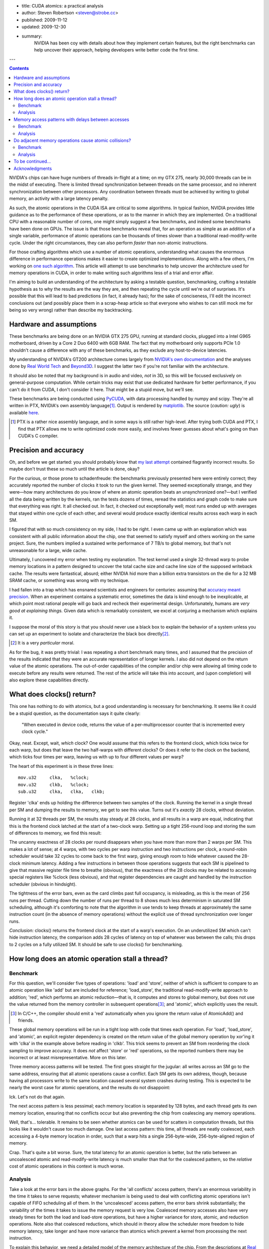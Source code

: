 - title: CUDA atomics: a practical analysis
- author: Steven Robertson <steven@strobe.cc>
- published: 2009-11-12
- updated: 2009-12-30
- summary:
    NVIDIA has been coy with details about how they implement certain
    features, but the right benchmarks can help uncover their approach,
    helping developers write better code the first time.

---

.. Contents::

NVIDIA's chips can have huge numbers of threads in-flight at a time; on my GTX
275, nearly 30,000 threads can be in the midst of executing. There is limited
thread synchronization between threads on the same processor, and no
inherent synchronization between other processors. Any coordination
between threads must be achieved by writing to global memory, an activity
with a large latency penalty.

As such, the atomic operations in the CUDA ISA are critical to some
algorithms. In typical fashion, NVIDIA provides little guidance as to the
performance of these operations, or as to the manner in which they are
implemented. On a traditional CPU with a reasonable number of cores, one might
simply suggest a few benchmarks, and indeed some benchmarks have been done on
GPUs. The issue is that those benchmarks reveal that, for an operation as
simple as an addition of a single variable, performance of atomic operations
can be thousands of times slower than a traditional read-modify-write cycle.
Under the right circumstances, they can also perform *faster* than non-atomic
instructions.

For those crafting algorithms which use a number of atomic operations,
understanding what causes the enormous difference in performance operations
makes it easier to create optimized implementations. Along with a few others,
I'm working on `one such algorithm`_. This article will attempt to use
benchmarks to help uncover the architecture used for memory operations in
CUDA, in order to make writing such algorithms less of a trial and error
affair.

.. _one such algorithm: /do_androids_render/

I'm aiming to build an understanding of the architecture by asking a testable
question, benchmarking, crafting a testable hypothesis as to why the results
are the way they are, and then repeating the cycle until we're out of
surprises. It's possible that this will lead to bad predictions (in fact, it
already has); for the sake of conciseness, I'll edit the incorrect conclusions
out (and possibly place them in a scrap-heap article so that everyone who
wishes to can still mock me for being so very wrong) rather than describe my
backtracking.

Hardware and assumptions
------------------------

These benchmarks are being done on an NVIDIA GTX 275 GPU, running at standard
clocks, plugged into a Intel G965 motherboard, driven by a Core 2 Duo 6400
with 6GB RAM. The fact that my motherboard only supports PCIe 1.0 shouldn't
cause a difference with any of these benchmarks, as they exclude any
host-to-device latencies.

My understanding of NVIDIA's GT200 architecture comes largely from `NVIDIA's
own documentation`_ and the analyses done by `Real World Tech`_ and Beyond3D_.
I suggest the latter two if you're not familiar with the architecture.

.. _NVIDIA's own documentation: http://developer.nvidia.com/page/home.html
.. _Beyond3D: http://www.beyond3d.com/content/reviews/51
.. _Real World Tech:
    http://www.realworldtech.com/page.cfm?ArticleID=RWT090808195242

It should also be noted that my background is in audio and video, *not* in 3D,
so this will be focused exclusively on general-purpose computation. While
certain tricks may exist that use dedicated hardware for better performance,
if you can't do it from CUDA, I don't consider it here. That might be a stupid
move, but we'll see.

These benchmarks are being conducted using PyCUDA_, with data processing
handled by numpy and scipy. They're all written in PTX, NVIDIA's own assembly
language\ [#]_. Output is rendered by matplotlib_.  The source (*caution:
ugly*) is available here_.

.. _PyCUDA: http://mathema.tician.de/software/pycuda
.. _matplotlib: http://matplotlib.sourceforge.net/index.html
.. _here: ptx.py

.. [#]  PTX is a rather nice assembly language, and in some ways is still
        rather high-level. After trying both CUDA and PTX, I find that PTX
        allows me to write optimized code more easily, and involves fewer
        guesses about what's going on than CUDA's C compiler.

Precision and accuracy
----------------------

Oh, and before we get started: you should probably know that `my last
attempt`_ contained flagrantly incorrect results. So maybe don't trust these
so much until the article is done, okay?

.. _my last attempt: /articles/cuda_atomics_FAIL/

For the curious, or those prone to schadenfreude: the benchmarks previously
presented here were entirely correct; they accurately reported the number of
clocks it took to run the given kernel. They seemed exceptionally strange, and
they were—how many architectures do you know of where an atomic operation
beats an unsynchronized one?—but I verified all the data being written by the
kernels, ran the tests dozens of times, reread the statistics and graph code
to make sure that everything was right. It all checked out. In fact, it
checked out exceptionally well; most runs ended up with averages that stayed
within one cycle of each other, and several would produce exactly identical
results across each warp in each SM.

I figured that with so much consistency on my side, I had to be right. I even
came up with an explanation which was consistent with all public information
about the chip, one that seemed to satisfy myself and others working on the
same project. Sure, the numbers implied a sustained write performance of 7
TB/s to global memory, but that's not unreasonable for a large, wide cache.

Ultimately, I uncovered my error when testing my explanation. The test kernel
used a single 32-thread warp to probe memory locations in a pattern designed
to uncover the total cache size and cache line size of the supposed writeback
cache. The results were fantastical, absurd; either NVIDIA hid more than a
billion extra transistors on the die for a 32 MB SRAM cache, or something was
wrong with my technique.

I had fallen into a trap which has ensnared scientists and engineers for
centuries: assuming that `accuracy meant precision`_. When an
experiment contains a systematic error, sometimes the data is kind enough to
be inexplicable, at which point most rational people will go back and recheck
their experimental design. Unfortunately, humans are *very good at explaining
things.* Given data which is remarkably consistent, we excel at conjuring a
mechanism which explains it.

.. _accuracy meant precision:
    http://en.wikipedia.org/wiki/Accuracy_and_precision

I suppose the moral of this story is that you should never use a black box to explain the behavior of a system unless you can set up an experiment to isolate and characterize the black box directly\ [#]_.

.. [#] It is a very *particular* moral.

As for the bug, it was pretty trivial: I was repeating a short benchmark many times, and I assumed that the precision of the results indicated that they were an accurate representation of longer kernels. I also did not depend on the return value of the atomic operations. The out-of-order capabilities of the compiler and/or chip were allowing all timing code to execute before any results were returned. The rest of the article will take this into account, and (upon completion) will also explore these capabilities directly.

What does clocks() return?
--------------------------

This one has nothing to do with atomics, but a good understanding is necessary for benchmarking. It seems like it could be a stupid question, as the documentation says it quite clearly:

    "When executed in device code, returns the value of a per-multiprocessor
    counter that is incremented every clock cycle."

Okay, neat. Except, wait, *which* clock? One would assume that this refers to the frontend clock, which ticks twice for each warp, but does that leave the two half-warps with different clocks? Or does it refer to the clock on the backend, which ticks four times per warp, leaving us with up to four different values per warp?

The heart of this experiment is in these three lines::

        mov.u32     clka,   %clock;
        mov.u32     clkb,   %clock;
        sub.u32     clka,   clka,   clkb;

Register 'clka' ends up holding the difference between two samples of the clock. Running the kernel in a single thread per SM and dumping the results to memory, we get to see this value. Turns out it's *exactly* 28 clocks, without deviation.

Running it at 32 threads per SM, the results stay steady at 28 clocks, and all results in a warp are equal, indicating that this is the frontend clock latched at the start of a two-clock warp. Setting up a tight 256-round loop and storing the sum of differences to memory, we find this result:

.. image:: consecutive_clocks.png

The uncanny exactness of 28 clocks per round disappears when you have more
than more than 2 warps per SM. This makes a lot of sense; at 4 warps, with two
cycles per warp instruction and two instructions per clock, a round-robin
scheduler would take 32 cycles to come back to the first warp, giving enough
room to hide whatever caused the 28-clock minimum latency. Adding a few
instructions in between those operations suggests that each SM is pipelined to
give that massive register file time to breathe (obvious), that the exactness
of the 28 clocks may be related to accessing special registers like %clock
(less obvious), and that register dependencies are caught and handled by the
instruction scheduler (obvious in hindsight).

The tightness of the error bars, even as the card climbs past full occupancy,
is misleading, as this is the mean of 256 runs per thread. Cutting down the
number of runs per thread to 8 shows much less determinism in saturated SM
scheduling, although it's comforting to note that the algorithm in use tends
to keep threads at approximately the same instruction count (in the absence of
memory operations) without the explicit use of thread synchronization over
longer runs.

.. image:: consecutive_clocks_8_iter.png

*Conclusion:* clocks() returns the frontend clock at the start of a warp's execution. On an underutilized SM which can't hide instruction latency, the comparison adds 28 cycles of latency on top of whatever was between the calls; this drops to 2 cycles on a fully utilized SM. It should be safe to use clocks() for benchmarking.

How long does an atomic operation stall a thread?
-------------------------------------------------

Benchmark
`````````

For this question, we'll consider five types of operations: 'load' and
'store', neither of which is sufficient to compare to an atomic operation like
'add' but are included for reference; 'load_store', the traditional
read-modify-write approach to addition; 'red', which performs an atomic
reduction—that is, it computes and stores to global memory, but does not use
the value returned from the memory controller in subsequent operations\ [#]_;
and 'atomic', which explicitly uses the result.

.. [#]  In C/C++, the compiler should emit a 'red' automatically when you
        ignore the return value of AtomicAdd() and friends.

These global memory operations will be run in a tight loop with code that times each operation. For 'load', 'load_store', and 'atomic', an explicit register dependency is created on the return value of the global memory operation by xor'ing it with 'clka' in the example above before reading in 'clkb'. This trick seems to prevent an SM from reordering the clock sampling to improve accuracy. It does *not* affect 'store' or 'red' operations, so the reported numbers there may be incorrect or at least misrepresentative. More on this later.

Three memory access patterns will be tested. The first goes straight for the jugular: all writes across an SM go to the same address, ensuring that all atomic operations cause a conflict. Each SM gets its own address, though, because having all processors write to the same location caused several system crashes during testing. This is expected to be nearly the worst case for atomic operations, and the results do not disappoint:

.. image:: basic_add_good_single.png

Ick. Let's not do that again.

The next access pattern is less pessimal; each memory location is separated by 128 bytes, and each thread gets its own memory location, ensuring that no conflicts occur but also preventing the chip from coalescing any memory operations.

.. image:: basic_add_good_uncoa.png

Well, that's... tolerable. It remains to be seen whether atomics can be used for scatters in computation threads, but this looks like it wouldn't cause too much damage. One last access pattern: this time, all threads are neatly coalesced, each accessing a 4-byte memory location in order, such that a warp hits a single 256-byte-wide, 256-byte-aligned region of memory.

.. image:: basic_add_good_coa.png

Crap. That's quite a bit worse. Sure, the total latency for an atomic operation is better, but the ratio between an uncoalesced atomic and read-modify-write latency is much smaller than that for the coalesced pattern, so the *relative* cost of atomic operations in this context is much worse.

Analysis
````````

Take a look at the error bars in the above graphs. For the 'all conflicts' access pattern, there's an enormous variability in the time it takes to serve requests; whatever mechanism is being used to deal with conflicting atomic operations isn't capable of FIFO scheduling all of them. In the 'uncoalesced' access pattern, the error bars shrink substantially; the variability of the times it takes to issue the memory request is very low. Coalesced memory accesses also have very steady times for both the load and load-store operations, but have a higher variance for store, atomic, and reduction operations. Note also that coalesced reductions, which should in theory allow the scheduler more freedom to hide memory latency, take longer and have more variance than atomics which prevent a kernel from processing the next instruction.

To explain this behavior, we need a detailed model of the memory architecture
of the chip. From the descriptions at `Real World Tech`_ and Beyond3D_, along
with a little inference and a few patent searches, we have some *a priori*
knowledge. Stream Multiprocessors have independent computation hardware,
register files, and shared memory, but they're not entirely independent. Each
SM is bundled with two others into a Thread Processing Cluster, which handles
instruction fetch, scheduling, and dispatch, as well as global memory
operations (including ROP and texture fetch). The TPC's controlling logic
(*frontend*) is in a different clock domain from the ALU, FPU, and SFU
(*backend*), with the former at half the speed of the latter. The TPC is also
connected to a crossbar bus that connects to the other TPCs and the memory
controller, among other things.

`US Patent Application 12/327,626`_ vaguely describes a GPU memory controller.
Given the filing date and subject matter, it probably covers technology
developed for Fermi, but Fermi and GT200 are not so dissimilar as to make the
filing irrelevant. It states,

.. _US Patent Application 12/327,626:
    http://www.google.com/patents/about?id=IQS_AAAAEBAJ

    "In one embodiment, memory hub bus 240 is a high-speed bus, such as a bus
    communicating data and memory requests in data packets (a "packetized"
    bus). For example, high-speed I/O buses may be implemented using a low
    voltage differential signal technique and interface logic to support a
    packet protocol to transmit and receive data as data packets."

By indulging in some speculation, it is easy to envision a vague protocol for
issuing memory transactions on this bus. For the sake of having something to
test, even if it is later found incorrect, let us assume that each TPC has a
finite queue for pending memory operations, and that the memory controller
also has such a queue. A TPC issuing a memory transaction would queue it, mark
some registers as dirty on the scoreboard_, and post the request on the bus.
Then—and this part is entirely speculation, as other mechanisms for doing QoS
or rate-limiting are widely employed in buses like PCI-E and
HyperTransport—the TPC waits for an acknowledgment from the memory controller
indicating that the memory request was successfully queued. In the event that
the memory controller's queue is full, the controller would bounce a "retry
later" message to the TPC. All of this is done over the packet-oriented bus
described above. Atomic calculations are handled by a dedicated SIMD ALU on or
near the memory controller.

.. _scoreboard: http://www.google.com/patents/about?id=vDiuAAAAEBAJ

This mechanism will be tested and refined as we go, but for now it does manage
to account for a few of the curiosities in the first round of benchmark
results. If we assume the proposed system is true, then:

* The small but nonzero wait time of "set-and-forget" operations such as
  'store' and 'red' under low-utilization conditions is the round-trip time to
  the controller. (When the controller's not flooded, a 'red' performs more or
  less just as fast as a 'store', as we'll see later.)

* The increasing wait time and variance of 'store' and 'red' as compared to
  their typically-slower analogs 'load' and 'atomic', respectively, under
  conditions when the controller was starved for DRAM bandwidth—viz,
  coalesced, 32 warps/SM—are related to increased numbers of memory controller
  "retry later" rejection messages. In other words, the limited TPC memory
  transaction queue is filled by 'load' or 'atomic' instructions waiting to
  return, acting as an implicit rate-control, whereas the TPCs simply retry
  continuously when attempting to push a 'store' or 'red' at the GPU, and the
  loop of rejection packets floods the *internal bus bandwidth* (or packet
  rate limit) as well as the DRAM bandwidth, causing the slight penalty seen
  in those instructions on the latter benchmark.

* The limiting factor causing the decrease in the ratio 'load_store'/'atomic'
  in the coalesced case is the memory controller's ALU.

However, the explanation is not perfect, or at least not complete; it doesn't
seem to explain why uncoalesced operations have such a tight variance, nor
does it answer any questions about how conflicts are handled. It also doesn't
include hard numbers, such as the width of the SIMD ALU at the memory
controller or the depth of the transaction queues. But there are plenty of
benchmarks left to run which could help clear up these matters.

Memory access patterns with delays between accesses
---------------------------------------------------

Benchmark
`````````

The same three benchmarks as above, but with 50 32-bit multiply-adds thrown in. Remember, on GT200, a multiply-add is implemented as four separate instructions, so this is actually 200 instructions or 400 front-end cycles of computation added in addition to the memory operation and loop construct.

.. image:: compute_bar_single.png

Yes, atomic collisions suck. But we knew that.

.. image:: compute_bar_uncoa.png

Note the performance of memory operations when the memory core is underutilized. Promising.

.. image:: compute_bar_coa.png

That's right: free atomics.

Analysis
````````

If you have the luxury of using coalesced memory operations, the performance
cost of atomic operations which use the result are essentially identical to
that of a read-modify-write cycle. The performance cost of a coalesced 'red'
operation actually *beats* 'load_store' handily. If your kernel has enough
number-crunching instructions between memory accesses, then the performance
difference between any of these is insignificant, as long as the memory
controller is not flooded\ [#]_.

.. [#] Coalescing uses the memory controller more efficiently, so it reduces
    the load, but the same effect can be achieved for uncoalesced memory
    writes if your kernels perform more computations between writes, as we'll
    see in later benchmarks.

The particular conditions determining when atomic operations are "free" depend
on a number of factors, including kernel length, SM occupancy, register
dependencies, and memory access patterns. For example, the test kernel's
'filler' instructions all depend on the result of the previous instruction, so
it takes an occupancy of 8 warps/SM to hide register file latency and fully
utilize the ALU. A different kernel might be able to swap threads more
frequently, meaning that 1/8 occupancy might fully load the ALU. Of course,
such a kernel might also issue more memory transactions as a result of its
faster rate of execution, which could lead to the bandwidth constraints that
result in higher penalties for memory operations. In other words, if you
absolutely need atomics to be "free", benchmark your particular code!

On the other hand, these results also show that it's not hard to get free or at least cheap atomics. I had prepared a complex workaround for the flame algorithm to avoid using these "slow" operations, and the flam4_
implementation just gives the finger to atomicity and doesn't attempt to avoid collisions (granted, they shouldn't be *that* common, but still). Both of these tradeoffs were intended to avoid the high perceived cost of atomic operations; neither, as it turns out, were necessary.

.. _flam4: http://sourceforge.net/projects/flam4/

These results are consistent with the proposed model for operation of the
memory controller, but do not provide significant refinements to that model.
The delays in the uncoalesced access pattern provides a bit more support for
the theory that atomic operations are handled on-chip by a SIMD ALU;
presumably, the flood of single-location uncoalesced memory requests were
causing the ALU to be saturated with 1-vector operations.

Do adjacent memory operations cause atomic collisions?
------------------------------------------------------

Benchmark
`````````

Each CTA is given its own 32K region of global memory. The first eight lanes
of each warp in a 32×8 CTA choose a memory address, so that each is offset
from a 4K boundary by the distance under test. The result is that each warp
places 8 memory accesses per iteration, each exactly 4K apart, and each offset
from a 4K boundary by the same distance per *warp*, but a linearly varying
distance across the CTA. It's easier to understand with an equation::

    address = 32768*ctaid.x + 4096*ctaid.x + OFFSET*ctaid.y;

Note that 'x' and 'y' are in the opposite order from what you might expect, to
prevent memory accesses from being coalesced. A concern with this method is
the potential to exhaust the number of queued memory operations per local TPC
scheduler; this motivated the choice to limit to 8 memory operations per warp,
which may help to avoid that condition, but will be investigated again after
the queue depth tests.

We expect to see a penalty for atomic operations with a very high peak at low
offsets, which drops off sharply to draw nearly even with a load/store
operation at higher offsets. We are not disappointed:

.. image:: atomic_lock_width.png

Analysis
````````

CUDA is geared towards parallel computation, and the memory architecture
benefits from coalescing memory operations. Given the bias towards
implementing memory operations with large widths, regardless of the actual
amount of data requested, it seems likely that the mechanism which prevents
atomic transactions from interfering with each other also operates on
something more than a byte at a time. This, really, is the ultimate purpose of
asking this question; it can be imagined that if you're relying on atomic
scatters to make your algorithm feasible, you're not likely to implement a
complicated mechanism for preventing adjacent writes, so the information
gathered here is simply being used to test and expand the model for GT200b's
operation.

Unfortunately, the data isn't as much of a slam dunk as would be desired for
further asserting the nature of the underlying architecture. The chip was
running a 30-block grid, which should allocate one 256-thread warp per SM, and
yet the lowest time to complete an iteration is much higher for this benchmark
than for previous benchmarks at this occupancy. Perhaps this discrepancy will
be explained by later benchmarks, but for now have caution in interpreting
these results.

While the scale may be different than what was expected, however, the
*relative* sizes of the results are right in line with expectations. This
benchmark is somewhat more probabilistic in nature than the previous
benchmarks: not only is the thread execution order nondeterministic (as far as
we know), the results of a collision can only be seen when that collision
actually happens, which requires both memory transactions to be in the
collision detection mechanism at the same time. For the all-conflicts case,
assuming that both the memory controller and TPC have queues of sufficient
depth to dispatch more than one warp's worth of transactions at a time (8
transactions, in this case), a collision should happen for every thread
iteration; as this is a deterministic result, we can arrive at conclusions by
comparing the other results with the 0-byte offset case.

The results for a 4-byte offset are clearly very similar to those obtained for
a 0-byte offset. With 8 different warps each writing 4 bytes of data with a
4-byte offset, every write happens within a 32-byte range per lane. Since the
results are so closely to the collision-guaranteed 0-byte case, the data
suggests that atomic writes within 32 bytes of one another are considered
conflicting by the memory controller; in other words, we can say with
confidence that the atomic lock width is at least 32 bytes.

At 8 bytes, corresponding to a 64-byte region of memory per lane, a run takes
about 80% of the time per iteration as the baseline. Barring DDR shenanigans,
we can chalk this improvement up to consecutive atomic operations that do not
result in collisions. The mere presence of an improvement alone is compelling
evidence which points to an atomic lock size of exactly 32 bytes, as a larger
lock would have given the same performance for an 8-byte offset as for a
4-byte one. The trend continues, with a 16-byte offset having an even lower
performance penalty, and the 32-byte offset having no significant performance
penalty. As a whole, the evidence is strong for a 32-byte lock width.

An interesting and unexpected result came up when running this benchmark with
more than one warp per SM. Take a look:

.. image:: atomic_lock_width_3_warps_per_sm.png

The performance boost at 64 bytes, and the further improvement at 128 bytes,
points toward an increase in memory bandwidth when transactions are spread out
past a certain width. Curiously, the 256-byte offsets and above aren't quite
as fast as the 128-byte case, although they're certainly faster than the
32-byte offsets. (Again, these numbers refer to the offsets only; all of the
actual write widths are 4 bytes.) These figures are probably due to the effect
of the memory itself shining through the memory controller. They may be
related to the way bank interleaving is done on the card, or to latency
penalties for certain addressing operations. I'd have to study DDR's operation
a little more to draw conclusions from these results.

The first hints of the manner in which memory operations are scheduled and
retired are also visible in these results, and once a few experiments are run
which target the TPC and memory controller queue depths explicitly we can come
back and validate these results, but the probabilistic nature of these results
(along with the lack of nice assumptions like purely-random scheduling) makes
extracting that kind of information a bit of a stretch, so I'm also setting
that one aside for later.

To be continued...
------------------

This article is split into multiple parts, some of which have yet to be
written. Questions that I'm working on answering include:

* How many instructions are needed to hide atomic latency?

* Does an atomic collision interfere with non-colliding transactions?

* What's the width of the memory controller SIMD ALU?

* What is the depth of the transaction queue on a TPC? On the memory
  controller?

* Does the hardware do any kind of out-of-order execution? If so, what?

* Can instruction reordering by the programmer result in significant speedups?

Note: as of March 1, it's looking highly unlikely that I'll actually finish
answering these questions before the release of GF100-based chips, after
which interest (both yours and mine) is expected to wane considerably. Rest
assured, I'm hard at work, just not on this.

Acknowledgments
---------------

My thanks go out to `Sylvain Collange`_ and Christian Buchner for valuable
feedback and pointers at `the CUDA forums`_.


.. _Sylvain Collange: http://gpgpu.univ-perp.fr/index.php/Barra
.. _the CUDA forums: http://forums.nvidia.com/index.php?showtopic=150856
